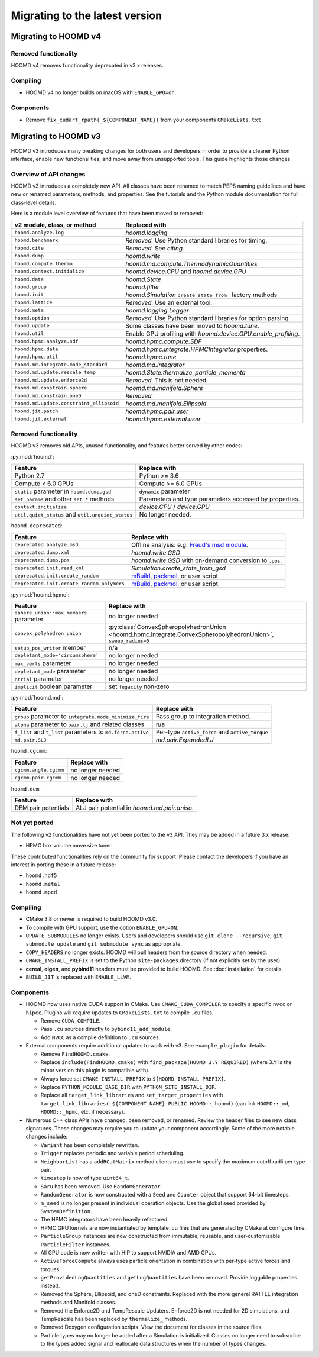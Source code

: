 .. Copyright (c) 2009-2022 The Regents of the University of Michigan.
.. Part of HOOMD-blue, released under the BSD 3-Clause License.

Migrating to the latest version
===============================

Migrating to HOOMD v4
---------------------

Removed functionality
^^^^^^^^^^^^^^^^^^^^^

HOOMD v4 removes functionality deprecated in v3.x releases.

Compiling
^^^^^^^^^

* HOOMD v4 no longer builds on macOS with ``ENABLE_GPU=on``.

Components
^^^^^^^^^^

* Remove ``fix_cudart_rpath(_${COMPONENT_NAME})`` from your components ``CMakeLists.txt``

Migrating to HOOMD v3
---------------------

HOOMD v3 introduces many breaking changes for both users and developers
in order to provide a cleaner Python interface, enable new functionalities, and
move away from unsupported tools. This guide highlights those changes.

Overview of API changes
^^^^^^^^^^^^^^^^^^^^^^^

HOOMD v3 introduces a completely new API. All classes have been renamed to match
PEP8 naming guidelines and have new or renamed parameters, methods, and
properties. See the tutorials and the Python module documentation for full
class-level details.

Here is a module level overview of features that have been moved or removed:

.. list-table::
   :header-rows: 1

   * - v2 module, class, or method
     - Replaced with
   * - ``hoomd.analyze.log``
     - `hoomd.logging`
   * - ``hoomd.benchmark``
     - *Removed.* Use Python standard libraries for timing.
   * - ``hoomd.cite``
     - *Removed.* See `citing`.
   * - ``hoomd.dump``
     - `hoomd.write`
   * - ``hoomd.compute.thermo``
     - `hoomd.md.compute.ThermodynamicQuantities`
   * - ``hoomd.context.initialize``
     - `hoomd.device.CPU` and `hoomd.device.GPU`
   * - ``hoomd.data``
     - `hoomd.State`
   * - ``hoomd.group``
     - `hoomd.filter`
   * - ``hoomd.init``
     - `hoomd.Simulation` ``create_state_from_`` factory methods
   * - ``hoomd.lattice``
     - *Removed.* Use an external tool.
   * - ``hoomd.meta``
     - `hoomd.logging.Logger`.
   * - ``hoomd.option``
     - *Removed.* Use Python standard libraries for option parsing.
   * - ``hoomd.update``
     - Some classes have been moved to `hoomd.tune`.
   * - ``hoomd.util``
     -  Enable GPU profiling with `hoomd.device.GPU.enable_profiling`.
   * - ``hoomd.hpmc.analyze.sdf``
     - `hoomd.hpmc.compute.SDF`
   * - ``hoomd.hpmc.data``
     - `hoomd.hpmc.integrate.HPMCIntegrator` properties.
   * - ``hoomd.hpmc.util``
     - `hoomd.hpmc.tune`
   * - ``hoomd.md.integrate.mode_standard``
     - `hoomd.md.Integrator`
   * - ``hoomd.md.update.rescale_temp``
     - `hoomd.State.thermalize_particle_momenta`
   * - ``hoomd.md.update.enforce2d``
     - *Removed.* This is not needed.
   * - ``hoomd.md.constrain.sphere``
     - `hoomd.md.manifold.Sphere`
   * - ``hoomd.md.constrain.oneD``
     - *Removed.*
   * - ``hoomd.md.update.constraint_ellipsoid``
     - `hoomd.md.manifold.Ellipsoid`
   * - ``hoomd.jit.patch``
     - `hoomd.hpmc.pair.user`
   * - ``hoomd.jit.external``
     - `hoomd.hpmc.external.user`

Removed functionality
^^^^^^^^^^^^^^^^^^^^^

HOOMD v3 removes old APIs, unused functionality, and features better served by other codes:

:py:mod:`hoomd`:

.. list-table::
   :header-rows: 1

   * - Feature
     - Replace with
   * - Python 2.7
     - Python >= 3.6
   * - Compute < 6.0 GPUs
     - Compute >= 6.0 GPUs
   * - ``static`` parameter in ``hoomd.dump.gsd``
     - ``dynamic`` parameter
   * - ``set_params`` and other ``set_*`` methods
     - Parameters and type parameters accessed by properties.
   * - ``context.initialize``
     - `device.CPU` / `device.GPU`
   * - ``util.quiet_status`` and ``util.unquiet_status``
     - No longer needed.

``hoomd.deprecated``:

.. list-table::
   :header-rows: 1

   * - Feature
     - Replace with
   * - ``deprecated.analyze.msd``
     - Offline analysis: e.g. `Freud's msd module <https://freud.readthedocs.io>`_.
   * - ``deprecated.dump.xml``
     - `hoomd.write.GSD`
   * - ``deprecated.dump.pos``
     - `hoomd.write.GSD` with on-demand conversion to ``.pos``.
   * - ``deprecated.init.read_xml``
     - `Simulation.create_state_from_gsd`
   * - ``deprecated.init.create_random``
     - `mBuild <https://mosdef-hub.github.io/mbuild/>`_, `packmol <https://www.ime.unicamp.br/~martinez/packmol/userguide.shtml>`_, or user script.
   * - ``deprecated.init.create_random_polymers``
     - `mBuild <https://mosdef-hub.github.io/mbuild/>`_, `packmol <https://www.ime.unicamp.br/~martinez/packmol/userguide.shtml>`_, or user script.

:py:mod:`hoomd.hpmc`:

.. list-table::
   :header-rows: 1

   * - Feature
     - Replace with
   * - ``sphere_union::max_members`` parameter
     - no longer needed
   * - ``convex_polyhedron_union``
     - :py:class:`ConvexSpheropolyhedronUnion <hoomd.hpmc.integrate.ConvexSpheropolyhedronUnion>`, ``sweep_radius=0``
   * - ``setup_pos_writer`` member
     - n/a
   * - ``depletant_mode='circumsphere'``
     - no longer needed
   * - ``max_verts`` parameter
     - no longer needed
   * - ``depletant_mode`` parameter
     - no longer needed
   * - ``ntrial`` parameter
     - no longer needed
   * - ``implicit`` boolean parameter
     - set ``fugacity`` non-zero

:py:mod:`hoomd.md`:

.. list-table::
   :header-rows: 1

   * - Feature
     - Replace with
   * - ``group`` parameter to ``integrate.mode_minimize_fire``
     - Pass group to integration method.
   * - ``alpha`` parameter to ``pair.lj`` and related classes
     - n/a
   * - ``f_list`` and ``t_list`` parameters to ``md.force.active``
     - Per-type ``active_force`` and ``active_torque``
   * - ``md.pair.SLJ``
     - `md.pair.ExpandedLJ`

``hoomd.cgcmm``:

.. list-table::
   :header-rows: 1

   * - Feature
     - Replace with
   * - ``cgcmm.angle.cgcmm``
     - no longer needed
   * - ``cgcmm.pair.cgcmm``
     - no longer needed

``hoomd.dem``:

.. list-table::
   :header-rows: 1

   * - Feature
     - Replace with
   * - DEM pair potentials
     - ALJ pair potential in `hoomd.md.pair.aniso`.

Not yet ported
^^^^^^^^^^^^^^

The following v2 functionalities have not yet been ported to the v3 API. They may be added in a
future 3.x release:

- HPMC box volume move size tuner.

These contributed functionalities rely on the community for support. Please
contact the developers if you have an interest in porting these in a future release:

- ``hoomd.hdf5``
- ``hoomd.metal``
- ``hoomd.mpcd``


Compiling
^^^^^^^^^

* CMake 3.8 or newer is required to build HOOMD v3.0.
* To compile with GPU support, use the option ``ENABLE_GPU=ON``.
* ``UPDATE_SUBMODULES`` no longer exists. Users and developers should use
  ``git clone --recursive``, ``git submodule update`` and ``git submodule sync``
  as appropriate.
* ``COPY_HEADERS`` no longer exists. HOOMD will pull headers from the source directory when needed.
* ``CMAKE_INSTALL_PREFIX`` is set to the Python ``site-packages`` directory (if
  not explicitly set by the user).
* **cereal**, **eigen**, and **pybind11** headers must be provided to build
  HOOMD. See :doc:`installation` for details.
* ``BUILD_JIT`` is replaced with ``ENABLE_LLVM``.

Components
^^^^^^^^^^

* HOOMD now uses native CUDA support in CMake. Use ``CMAKE_CUDA_COMPILER`` to
  specify a specific ``nvcc`` or ``hipcc``. Plugins will require updates to
  ``CMakeLists.txt`` to compile ``.cu`` files.

  - Remove ``CUDA_COMPILE``.
  - Pass ``.cu`` sources directly to ``pybind11_add_module``.
  - Add ``NVCC`` as a compile definition to ``.cu`` sources.

* External components require additional updates to work with v3. See
  ``example_plugin`` for details:

  - Remove ``FindHOOMD.cmake``.
  - Replace ``include(FindHOOMD.cmake)`` with
    ``find_package(HOOMD 3.Y REQUIRED)`` (where 3.Y is the minor version this
    plugin is compatible with).
  - Always force set ``CMAKE_INSTALL_PREFIX`` to ``${HOOMD_INSTALL_PREFIX}``.
  - Replace ``PYTHON_MODULE_BASE_DIR`` with ``PYTHON_SITE_INSTALL_DIR``.
  - Replace all ``target_link_libraries`` and ``set_target_properties`` with
    ``target_link_libraries(_${COMPONENT_NAME} PUBLIC HOOMD::_hoomd)`` (can link
    ``HOOMD::_md``, ``HOOMD::_hpmc``, etc. if necessary).

* Numerous C++ class APIs have changed, been removed, or renamed. Review the
  header files to see new class signatures. These changes may require you to
  update your component accordingly. Some of the more notable changes include:

  - ``Variant`` has been completely rewritten.
  - ``Trigger`` replaces periodic and variable period scheduling.
  - ``NeighborList`` has a ``addRCutMatrix`` method clients must use to specify
    the maximum cutoff radii per type pair.
  - ``timestep`` is now of type ``uint64_t``.
  - ``Saru`` has been removed. Use ``RandomGenerator``.
  - ``RandomGenerator`` is now constructed with a ``Seed`` and ``Counter``
    object that support 64-bit timesteps.
  - ``m_seed`` is no longer present in individual operation objects. Use the
    global seed provided by ``SystemDefinition``.
  - The HPMC integrators have been heavily refactored.
  - HPMC GPU kernels are now instantiated by template .cu files that are generated by CMake at
    configure time.
  - ``ParticleGroup`` instances are now constructed from immutable, reusable,
    and user-customizable ``ParticleFilter`` instances.
  - All GPU code is now written with HIP to support NVIDIA and AMD GPUs.
  - ``ActiveForceCompute`` always uses particle orientation in combination with
    per-type active forces and torques.
  - ``getProvidedLogQuantities`` and ``getLogQuantities`` have been removed. Provide loggable
    properties instead.
  - Removed the Sphere, Ellipsoid, and oneD constraints. Replaced with the more general RATTLE
    integration methods and Manifold classes.
  - Removed the Enforce2D and TempRescale Updaters. Enforce2D is not needed for 2D simulations,
    and TempRescale has been replaced by ``thermalize_`` methods.
  - Removed Doxygen configuration scripts. View the document for classes in the source files.
  - Particle types may no longer be added after a Simulation is initialized. Classes no longer
    need to subscribe to the types added signal and reallocate data structures when the number of
    types changes.
